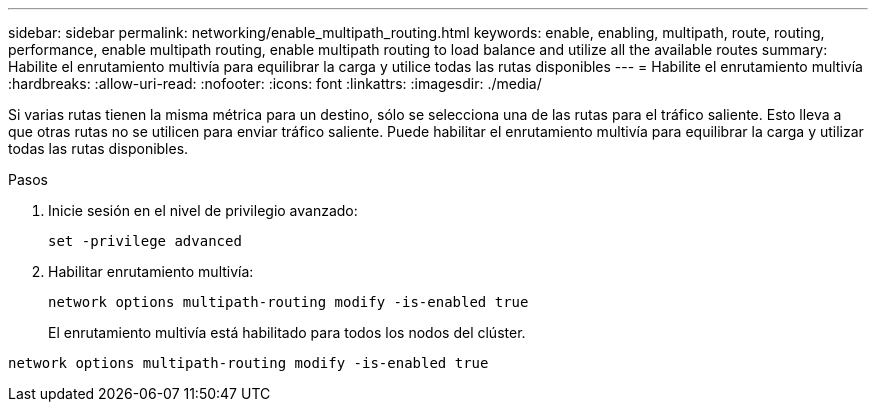 ---
sidebar: sidebar 
permalink: networking/enable_multipath_routing.html 
keywords: enable, enabling, multipath, route, routing, performance, enable multipath routing, enable multipath routing to load balance and utilize all the available routes 
summary: Habilite el enrutamiento multivía para equilibrar la carga y utilice todas las rutas disponibles 
---
= Habilite el enrutamiento multivía
:hardbreaks:
:allow-uri-read: 
:nofooter: 
:icons: font
:linkattrs: 
:imagesdir: ./media/


[role="lead"]
Si varias rutas tienen la misma métrica para un destino, sólo se selecciona una de las rutas para el tráfico saliente. Esto lleva a que otras rutas no se utilicen para enviar tráfico saliente. Puede habilitar el enrutamiento multivía para equilibrar la carga y utilizar todas las rutas disponibles.

.Pasos
. Inicie sesión en el nivel de privilegio avanzado:
+
`set -privilege advanced`

. Habilitar enrutamiento multivía:
+
`network options multipath-routing modify -is-enabled true`

+
El enrutamiento multivía está habilitado para todos los nodos del clúster.



....
network options multipath-routing modify -is-enabled true
....